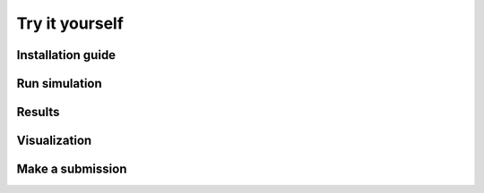 .. _tryityourself:

Try it yourself
==================

===============
Installation guide
===============

===============
Run simulation
===============

===============
Results
===============

===============
Visualization
===============

===============
Make a submission
===============